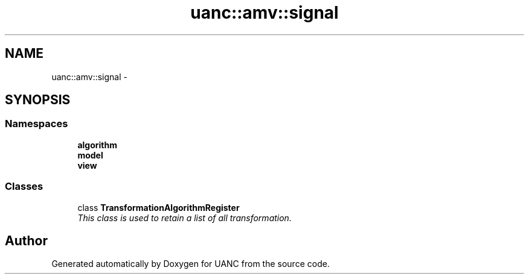 .TH "uanc::amv::signal" 3 "Tue Mar 28 2017" "Version 0.1" "UANC" \" -*- nroff -*-
.ad l
.nh
.SH NAME
uanc::amv::signal \- 
.SH SYNOPSIS
.br
.PP
.SS "Namespaces"

.in +1c
.ti -1c
.RI " \fBalgorithm\fP"
.br
.ti -1c
.RI " \fBmodel\fP"
.br
.ti -1c
.RI " \fBview\fP"
.br
.in -1c
.SS "Classes"

.in +1c
.ti -1c
.RI "class \fBTransformationAlgorithmRegister\fP"
.br
.RI "\fIThis class is used to retain a list of all transformation\&. \fP"
.in -1c
.SH "Author"
.PP 
Generated automatically by Doxygen for UANC from the source code\&.
